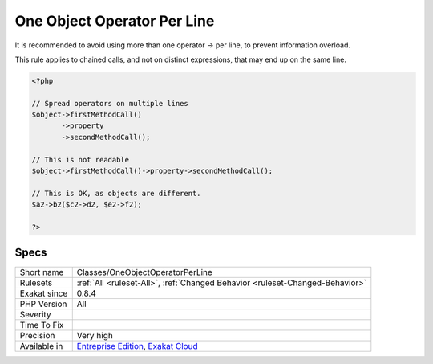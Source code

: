 .. _classes-oneobjectoperatorperline:

.. _one-object-operator-per-line:

One Object Operator Per Line
++++++++++++++++++++++++++++

.. meta::
	:description:
		One Object Operator Per Line: It is recommended to avoid using more than one operator -> per line, to prevent information overload.
	:twitter:card: summary_large_image
	:twitter:site: @exakat
	:twitter:title: One Object Operator Per Line
	:twitter:description: One Object Operator Per Line: It is recommended to avoid using more than one operator -> per line, to prevent information overload
	:twitter:creator: @exakat
	:twitter:image:src: https://www.exakat.io/wp-content/uploads/2020/06/logo-exakat.png
	:og:image: https://www.exakat.io/wp-content/uploads/2020/06/logo-exakat.png
	:og:title: One Object Operator Per Line
	:og:type: article
	:og:description: It is recommended to avoid using more than one operator -> per line, to prevent information overload
	:og:url: https://exakat.readthedocs.io/en/latest/Reference/Rules/One Object Operator Per Line.html
	:og:locale: en
It is recommended to avoid using more than one operator -> per line, to prevent information overload.

This rule applies to chained  calls, and not on distinct expressions, that may end up on the same line. 


.. code-block:: php
   
   <?php
   
   // Spread operators on multiple lines
   $object->firstMethodCall()
          ->property
          ->secondMethodCall();
   
   // This is not readable
   $object->firstMethodCall()->property->secondMethodCall();
   
   // This is OK, as objects are different.
   $a2->b2($c2->d2, $e2->f2); 
   
   ?>

Specs
_____

+--------------+-------------------------------------------------------------------------------------------------------------------------+
| Short name   | Classes/OneObjectOperatorPerLine                                                                                        |
+--------------+-------------------------------------------------------------------------------------------------------------------------+
| Rulesets     | :ref:`All <ruleset-All>`, :ref:`Changed Behavior <ruleset-Changed-Behavior>`                                            |
+--------------+-------------------------------------------------------------------------------------------------------------------------+
| Exakat since | 0.8.4                                                                                                                   |
+--------------+-------------------------------------------------------------------------------------------------------------------------+
| PHP Version  | All                                                                                                                     |
+--------------+-------------------------------------------------------------------------------------------------------------------------+
| Severity     |                                                                                                                         |
+--------------+-------------------------------------------------------------------------------------------------------------------------+
| Time To Fix  |                                                                                                                         |
+--------------+-------------------------------------------------------------------------------------------------------------------------+
| Precision    | Very high                                                                                                               |
+--------------+-------------------------------------------------------------------------------------------------------------------------+
| Available in | `Entreprise Edition <https://www.exakat.io/entreprise-edition>`_, `Exakat Cloud <https://www.exakat.io/exakat-cloud/>`_ |
+--------------+-------------------------------------------------------------------------------------------------------------------------+


